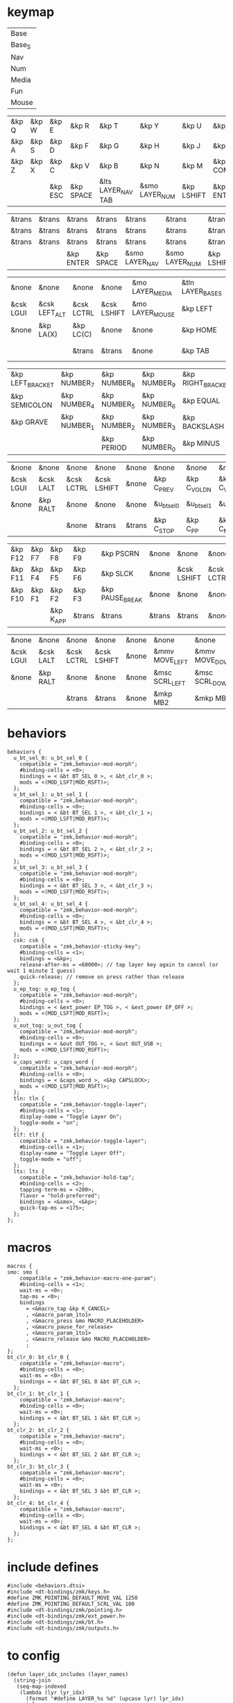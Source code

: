 * keymap



#+NAME: Layers
| Base   |
| Base_S |
| Nav    |
| Num    |
| Media  |
| Fun    |
| Mouse  |

#+NAME: Base
| &kp Q | &kp W | &kp E   | &kp R     | &kp T              | &kp Y          | &kp U      | &kp I     | &kp O   | &kp P    |
| &kp A | &kp S | &kp D   | &kp F     | &kp G              | &kp H          | &kp J      | &kp K     | &kp L   | &kp SQT  |
| &kp Z | &kp X | &kp C   | &kp V     | &kp B              | &kp N          | &kp M      | &kp COMMA | &kp DOT | &kp FSLH |
|       |       | &kp ESC | &kp SPACE | &lts LAYER_NAV TAB | &smo LAYER_NUM | &kp LSHIFT | &kp ENTER |         |          |

#+NAME: Base_S
| &trans | &trans | &trans    | &trans    | &trans         | &trans         | &trans     | &trans  | &trans | &trans |
| &trans | &trans | &trans    | &trans    | &trans         | &trans         | &trans     | &trans  | &trans | &trans |
| &trans | &trans | &trans    | &trans    | &trans         | &trans         | &trans     | &trans  | &trans | &trans |
|        |        | &kp ENTER | &kp SPACE | &smo LAYER_NAV | &smo LAYER_NUM | &kp LSHIFT | &kp ESC |        |        |

#+NAME: Nav
| &none     | &none         | &none      | &none       | &mo LAYER_MEDIA | &tln LAYER_BASE_S | &tlf LAYER_BASE_S | &none      | &none     | &none        |
| &csk LGUI | &csk LEFT_ALT | &csk LCTRL | &csk LSHIFT | &mo LAYER_MOUSE | &kp LEFT          | &kp DOWN          | &kp UP     | &kp RIGHT | &u_caps_word |
| &none     | &kp LA(X)     | &kp LC(C)  | &none       | &none           | &kp HOME          | &kp PG_DN         | &kp PG_UP  | &kp END   | &none        |
|           |               | &trans     | &trans      | &none           | &kp TAB           | &kp BSPC          | &kp DELETE |           |              |

#+NAME: Num
| &kp LEFT_BRACKET | &kp NUMBER_7 | &kp NUMBER_8 | &kp NUMBER_9 | &kp RIGHT_BRACKET | &mo LAYER_FUN | &none     | &none      | &none         | &none       |
| &kp SEMICOLON    | &kp NUMBER_4 | &kp NUMBER_5 | &kp NUMBER_6 | &kp EQUAL         | &none         | &csk LSHIFT | &csk LCTRL | &csk LEFT_ALT | &csk LGUI |
| &kp GRAVE        | &kp NUMBER_1 | &kp NUMBER_2 | &kp NUMBER_3 | &kp BACKSLASH     | &none         | &none     | &trans     | &trans        | &trans      |
|                  |              | &kp PERIOD   | &kp NUMBER_0 | &kp MINUS         | &trans        | &none     | &trans     |               |             |

#+NAME: Media
| &none     | &none     | &none      | &none       | &none  | &none       | &none        | &none        | &none       | &none      |
| &csk LGUI | &csk LALT | &csk LCTRL | &csk LSHIFT | &none  | &kp C_PREV  | &kp C_VOL_DN | &kp C_VOL_UP | &kp C_NEXT  | &u_ep_tog  |
| &none     | &kp RALT  | &none      | &none       | &none  | &u_bt_sel_0 | &u_bt_sel_1  | &u_bt_sel_2  | &u_bt_sel_3 | &u_out_tog |
|           |           | &none      | &trans      | &trans | &kp C_STOP  | &kp C_PP     | &kp C_MUTE   |             |            |

#+NAME: Fun
| &kp F12 | &kp F7 | &kp F8    | &kp F9 | &kp PSCRN       | &none  | &none       | &none      | &none     | &none     |
| &kp F11 | &kp F4 | &kp F5    | &kp F6 | &kp SLCK        | &none  | &csk LSHIFT | &csk LCTRL | &csk LALT | &csk LGUI |
| &kp F10 | &kp F1 | &kp F2    | &kp F3 | &kp PAUSE_BREAK | &none  | &none       | &none      | &kp RALT  | &none     |
|         |        | &kp K_APP | &trans | &trans          | &trans | &trans      | &none      |           |           |

#+NAME: Mouse
| &none     | &none     | &none      | &none       | &none | &none          | &none          | &none        | &none           | &none |
| &csk LGUI | &csk LALT | &csk LCTRL | &csk LSHIFT | &none | &mmv MOVE_LEFT | &mmv MOVE_DOWN | &mmv MOVE_UP | &mmv MOVE_RIGHT | &none |
| &none     | &kp RALT  | &none      | &none       | &none | &msc SCRL_LEFT | &msc SCRL_DOWN | &msc SCRL_UP | &msc SCRL_RIGHT | &none |
|           |           | &trans     | &trans      | &none | &mkp MB2       | &mkp MB1       | &mkp MB3     |                 |       |

* behaviors

#+NAME:behaviors
#+begin_example
  behaviors {
    u_bt_sel_0: u_bt_sel_0 {
      compatible = "zmk,behavior-mod-morph";
      #binding-cells = <0>;
      bindings = < &bt BT_SEL 0 >, < &bt_clr_0 >;
      mods = <(MOD_LSFT|MOD_RSFT)>;
    };
    u_bt_sel_1: u_bt_sel_1 {
      compatible = "zmk,behavior-mod-morph";
      #binding-cells = <0>;
      bindings = < &bt BT_SEL 1 >, < &bt_clr_1 >;
      mods = <(MOD_LSFT|MOD_RSFT)>;
    };
    u_bt_sel_2: u_bt_sel_2 {
      compatible = "zmk,behavior-mod-morph";
      #binding-cells = <0>;
      bindings = < &bt BT_SEL 2 >, < &bt_clr_2 >;
      mods = <(MOD_LSFT|MOD_RSFT)>;
    };
    u_bt_sel_3: u_bt_sel_3 {
      compatible = "zmk,behavior-mod-morph";
      #binding-cells = <0>;
      bindings = < &bt BT_SEL 3 >, < &bt_clr_3 >;
      mods = <(MOD_LSFT|MOD_RSFT)>;
    };
    u_bt_sel_4: u_bt_sel_4 {
      compatible = "zmk,behavior-mod-morph";
      #binding-cells = <0>;
      bindings = < &bt BT_SEL 4 >, < &bt_clr_4 >;
      mods = <(MOD_LSFT|MOD_RSFT)>;
    };
    csk: csk {
      compatible = "zmk,behavior-sticky-key";
      #binding-cells = <1>;
      bindings = <&kp>;
      release-after-ms = <60000>; // tap layer key again to cancel (or wait 1 minute I guess)
      quick-release; // remove on press rather than release
    };
    u_ep_tog: u_ep_tog {
      compatible = "zmk,behavior-mod-morph";
      #binding-cells = <0>;
      bindings = < &ext_power EP_TOG >, < &ext_power EP_OFF >;
      mods = <(MOD_LSFT|MOD_RSFT)>;
    };
    u_out_tog: u_out_tog {
      compatible = "zmk,behavior-mod-morph";
      #binding-cells = <0>;
      bindings = < &out OUT_TOG >, < &out OUT_USB >;
      mods = <(MOD_LSFT|MOD_RSFT)>;
    };
    u_caps_word: u_caps_word {
      compatible = "zmk,behavior-mod-morph";
      #binding-cells = <0>;
      bindings = < &caps_word >, <&kp CAPSLOCK>;
      mods = <(MOD_LSFT|MOD_RSFT)>;
    };
    tln: tln {
      compatible = "zmk,behavior-toggle-layer";
      #binding-cells = <1>;
      display-name = "Toggle Layer On";
      toggle-mode = "on";
    };
    tlf: tlf {
      compatible = "zmk,behavior-toggle-layer";
      #binding-cells = <1>;
      display-name = "Toggle Layer Off";
      toggle-mode = "off";
    };
    lts: lts {
      compatible = "zmk,behavior-hold-tap";
      #binding-cells = <2>;
      tapping-term-ms = <200>;
      flavor = "hold-preferred";
      bindings = <&smo>, <&kp>;
      quick-tap-ms = <175>;
    };
  };
#+end_example


* macros



#+NAME:macros
#+begin_example
  macros {
  smo: smo {
      compatible = "zmk,behavior-macro-one-param";
      #binding-cells = <1>;
      wait-ms = <0>;
      tap-ms = <0>;
      bindings
        = <&macro_tap &kp K_CANCEL>
        , <&macro_param_1to1>
        , <&macro_press &mo MACRO_PLACEHOLDER>
        , <&macro_pause_for_release>
        , <&macro_param_1to1>
        , <&macro_release &mo MACRO_PLACEHOLDER>
        ;
  };
  bt_clr_0: bt_clr_0 {
      compatible = "zmk,behavior-macro";
      #binding-cells = <0>;
      wait-ms = <0>;
      bindings = < &bt BT_SEL 0 &bt BT_CLR >;
    };
  bt_clr_1: bt_clr_1 {
      compatible = "zmk,behavior-macro";
      #binding-cells = <0>;
      wait-ms = <0>;
      bindings = < &bt BT_SEL 1 &bt BT_CLR >;
    };
  bt_clr_2: bt_clr_2 {
      compatible = "zmk,behavior-macro";
      #binding-cells = <0>;
      wait-ms = <0>;
      bindings = < &bt BT_SEL 2 &bt BT_CLR >;
    };
  bt_clr_3: bt_clr_3 {
      compatible = "zmk,behavior-macro";
      #binding-cells = <0>;
      wait-ms = <0>;
      bindings = < &bt BT_SEL 3 &bt BT_CLR >;
    };
  bt_clr_4: bt_clr_4 {
      compatible = "zmk,behavior-macro";
      #binding-cells = <0>;
      wait-ms = <0>;
      bindings = < &bt BT_SEL 4 &bt BT_CLR >;
    };
  };
#+end_example

* include defines



#+NAME: includedefines
#+begin_example
#include <behaviors.dtsi>
#include <dt-bindings/zmk/keys.h>
#define ZMK_POINTING_DEFAULT_MOVE_VAL 1250
#define ZMK_POINTING_DEFAULT_SCRL_VAL 100
#include <dt-bindings/zmk/pointing.h>
#include <dt-bindings/zmk/ext_power.h>
#include <dt-bindings/zmk/bt.h>
#include <dt-bindings/zmk/outputs.h>
#+end_example

* to config

#+begin_src elisp :var col_layers=Layers :results value file :file "corne.keymap"
(defun layer_idx_includes (layer_names)
  (string-join
   (seq-map-indexed
    (lambda (lyr lyr_idx)
      (format "#define LAYER_%s %d" (upcase lyr) lyr_idx)
      ) layer_names)
   "\n"))

(defun lyrtbl-keymap-part (table)
  (let* ((widths (mapcar (lambda (n)
                           (apply #'max (mapcar (lambda (row)
                                                  (length (nth n row)))
                                                table)))
                         (number-sequence 0 (1- (length (car table)))))))
    (string-join
     (mapcar (lambda (row)
               (string-join (cl-mapcar (lambda (cell width)
                                         (format (format "%%-%ds" width) cell))
                                       row widths)
                            "  "))
             table)
     "\n")))

(defun pad-none (keytbl)
  (let ((pcol (cl-mapcar #'list '("&none" "&none" "&none" ""))))
    (cl-mapcar #'append pcol keytbl pcol)))

(defun lyr_keymap (lyr_name)
  (format
   "    %s {\n        bindings = <\n%s\n        >;    \n    };\n"
   lyr_name
   (lyrtbl-keymap-part (pad-none (org-babel-ref-resolve lyr_name)))))

(defun layers_keymap (layer_names)
  (concat "  keymap {\n    compatible = \"zmk,keymap\";\n\n"
  (string-join (mapcar #'lyr_keymap layer_names) "\n")
  "  };\n"))

(defun tbl_transpose (tbl)
  (apply #'cl-mapcar #'list tbl))

(let ((layers (car (tbl_transpose col_layers))))
  (concat
   (org-babel-ref-resolve "includedefines")
   "\n"
   (layer_idx_includes layers)
   "\n/ {\n"
   (org-babel-ref-resolve "behaviors")
   "\n"
   (layers_keymap layers)
   "\n"
   (org-babel-ref-resolve "macros")
   "\n};"
   ))
#+end_src

#+RESULTS:
[[file:corne.keymap]]
